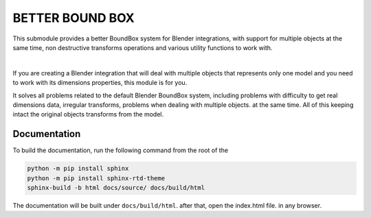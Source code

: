 #################
BETTER BOUND BOX
#################

This submodule provides a better BoundBox system for Blender integrations, 
with support for multiple objects at the same time, non destructive transforms operations
and various utility functions to work with.

.. image:: ./docs/images/intro.gif
    :align: center
    :alt: BoundBox example

| 

If you are creating a Blender integration that will deal with 
multiple objects that represents only one model and you need to work with 
its dimensions properties, this module is for you.

It solves all problems related to the default Blender BoundBox system, including problems with
difficulty to get real dimensions data, irregular transforms, problems when dealing with multiple objects.
at the same time. All of this keeping intact the original objects transforms from the model.

*************
Documentation
*************

To build the documentation, run the following command from the root of the

.. code-block:: bash

    python -m pip install sphinx
    python -m pip install sphinx-rtd-theme
    sphinx-build -b html docs/source/ docs/build/html

The documentation will be built under ``docs/build/html``. after that, open the index.html file.
in any browser.


